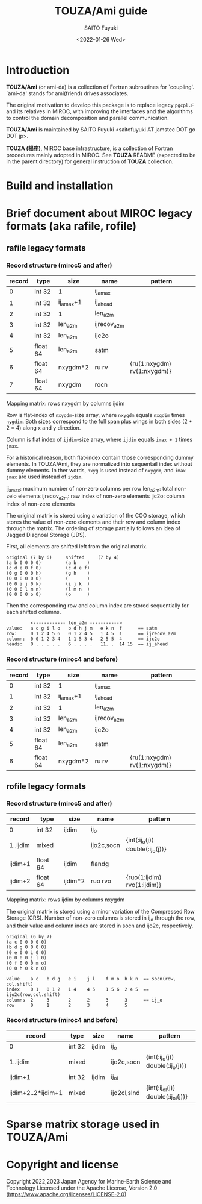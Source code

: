 #+title: TOUZA/Ami guide
#+author: SAITO Fuyuki
#+date: <2022-01-26 Wed>

* Introduction
*TOUZA/Ami* (or ami-da) is a collection of Fortran subroutines for
`coupling'.  `ami-da' stands for ami(friend) drives associates.

The original motivation to develop this package is to replace
legacy =pgcpl.F= and its relatives in MIROC, with improving the
interfaces and the algorithms to control the domain decomposition and
parallel communication.

*TOUZA/Ami* is maintained by SAITO Fuyuki <saitofuyuki AT jamstec
DOT go DOT jp>.

*TOUZA (楊座)*, MIROC base infrastructure, is a collection of
Fortran procedures mainly adopted in MIROC.  See *TOUZA* README
(expected to be in the parent directory) for general instruction of
*TOUZA* collection.

* Build and installation

* Brief document about MIROC legacy formats (aka rafile, rofile)
** rafile legacy formats
*** Record structure (miroc5 and after)
| record | type     | size      | name        | pattern                     |
|--------+----------+-----------+-------------+-----------------------------+
|      0 | int 32   | 1         | ij_amax     |                             |
|      1 | int 32   | ij_amax+1 | ij_ahead    |                             |
|      2 | int 32   | 1         | len_a2m     |                             |
|      3 | int 32   | len_a2m   | ijrecov_a2m |                             |
|      4 | int 32   | len_a2m   | ijc2o       |                             |
|      5 | float 64 | len_a2m   | satm        |                             |
|      6 | float 64 | nxygdm*2  | ru rv       | {ru(1:nxygdm) rv(1:nxygdm)} |
|      7 | float 64 | nxygdm    | rocn        |                             |

Mapping matrix: rows nxygdm by columns ijdim

Row is flat-index of ~nxygdm~-size array, where ~nxygdm~ equals ~nxgdim~
times ~nygdim~.  Both sizes correspond to the full span plus wings
in both sides (2 * 2 = 4) along x and y direction.

Column is flat index of ~ijdim~-size array, where ~ijdim~ equals
~imax + 1~ times ~jmax~.

For a historical reason, both flat-index contain those corresponding
dummy elements.  In TOUZA/Ami, they are normalized into sequentail
index without dummy elements.  In ther words, ~nxyg~ is used instead
of ~nxygdm~, and ~imax~ ~jmax~ are used instead of ~ijdim~.

ij_amax: maximum number of non-zero columns per row
len_a2m: total non-zelo elements
ijrecov_a2m: raw index of non-zero elements
ijc2o: column index of non-zero elements

The original matrix is stored using a variation of the COO storage,
which stores the value of non-zero elements
and their row and column index through the matrix.
The ordering of storage partially follows an idea of Jagged Diagnoal
Storage (JDS).

First, all elements are shifted left from the original matrix.
: original (7 by 6)     shifted     (7 by 4)
: (a b 0 0 0 0)         (a b    )
: (c d e 0 f 0)         (c d e f)
: (0 g 0 0 0 h)         (g h    )
: (0 0 0 0 0 0)         (       )
: (0 0 i j 0 k)         (i j k  )
: (0 0 0 l m n)         (l m n  )
: (0 0 0 0 o 0)         (o      )
Then the corresponding row and column index are stored sequentially
for each shifted columns.

:          <------------ len_a2m ----------->
: value:   a c g i l o   b d h j m   e k n  f      == satm
: row:     0 1 2 4 5 6   0 1 2 4 5   1 4 5  1      == ijrecov_a2m
: column:  0 0 1 2 3 4   1 1 5 3 4   2 5 5  4      == ijc2o
: heads:   0 . . . . .   6 . . . .   11. .  14 15  == ij_ahead

*** Record structure (miroc4 and before)
| record | type     | size      | name        | pattern                     |
|--------+----------+-----------+-------------+-----------------------------+
|      0 | int 32   | 1         | ij_amax     |                             |
|      1 | int 32   | ij_amax+1 | ij_ahead    |                             |
|      2 | int 32   | 1         | len_a2m     |                             |
|      3 | int 32   | len_a2m   | ijrecov_a2m |                             |
|      4 | int 32   | len_a2m   | ijc2o       |                             |
|      5 | float 64 | len_a2m   | satm        |                             |
|      6 | float 64 | nxygdm*2  | ru rv       | {ru(1:nxygdm) rv(1:nxygdm)} |

** rofile legacy formats
*** Record structure (miroc5 and after)
| record     | type     | size    | name       | pattern                          |
|------------+----------+---------+------------+----------------------------------|
| 0          | int 32   | ijdim   | ij_o       |                                  |
| 1..ijdim   | mixed    |         | ijo2c,socn | {int(:ij_o(j)) double(:ij_o(j))} |
| ijdim+1    | float 64 | ijdim   | flandg     |                                  |
| ijdim+2    | float 64 | ijdim*2 | ruo rvo    | {ruo(1:ijdim) rvo(1:ijdim)}      |

Mapping matrix: rows ijdim by columns nxygdm

The original matrix is stored using a minor variation of the
Compressed Row Storage (CRS).  Number of non-zero columns is stored in
ij_o through the row, and their value and column index are stored in
socn and ijo2c, respectively.

: original (6 by 7)
: (a c 0 0 0 0 0)
: (b d g 0 0 0 0)
: (0 e 0 0 i 0 0)
: (0 0 0 0 j l 0)
: (0 f 0 0 0 m o)
: (0 0 h 0 k n 0)

: value    a c   b d g   e i    j l    f m o  h k n  == socn(row, col.shift)
: index    0 1   0 1 2   1 4    4 5    1 5 6  2 4 5  == ijo2c(row,col.shift)
: columns  2     3       2      2      3      3      == ij_o
: row      0     1       2      3      4      5

*** Record structure (miroc4 and before)
| record             | type   | size  | name        | pattern                            |
|--------------------+--------+-------+-------------+------------------------------------|
| 0                  | int 32 | ijdim | ij_o        |                                    |
| 1..ijdim           | mixed  |       | ijo2c,socn  | {int(:ij_o(j)) double(:ij_o(j))}   |
| ijdim+1            | int 32 | ijdim | ij_ol       |                                    |
| ijdim+2..2*ijdim+1 | mixed  |       | ijo2cl,slnd | {int(:ij_ol(j)) double(:ij_ol(j))} |

* Sparse matrix storage used in TOUZA/Ami
* Copyright and license
Copyright 2022,2023 Japan Agency for Marine-Earth Science and Technology
Licensed under the Apache License, Version 2.0
  (https://www.apache.org/licenses/LICENSE-2.0)
